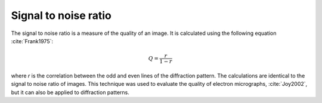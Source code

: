 
.. _snr:

Signal to noise ratio
=====================

The signal to noise ratio is a measure of the quality of an image.
It is calculated using the following equation :cite:`Frank1975`:

.. math::

   Q = \frac{r}{1-r}

where *r* is the correlation between the odd and even lines of the diffraction
pattern.
The calculations are identical to the signal to noise ratio of images.
This technique was used to evaluate the quality of electron micrographs,
:cite:`Joy2002`, but it can also be applied to diffraction patterns.

.. bibliography::

